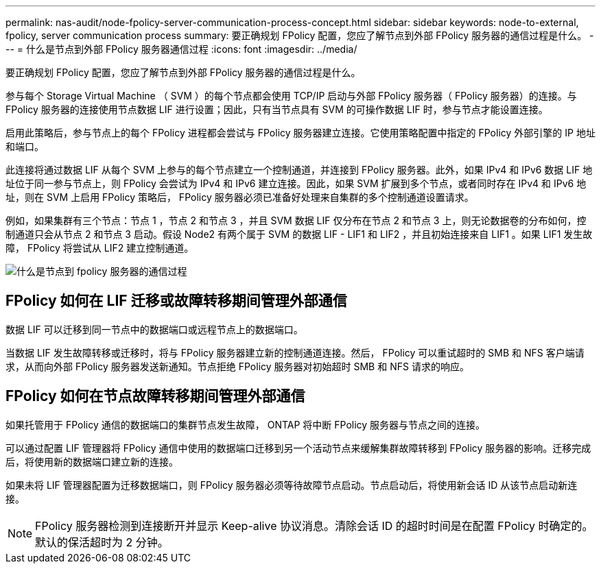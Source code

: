 ---
permalink: nas-audit/node-fpolicy-server-communication-process-concept.html 
sidebar: sidebar 
keywords: node-to-external, fpolicy, server communication process 
summary: 要正确规划 FPolicy 配置，您应了解节点到外部 FPolicy 服务器的通信过程是什么。 
---
= 什么是节点到外部 FPolicy 服务器通信过程
:icons: font
:imagesdir: ../media/


[role="lead"]
要正确规划 FPolicy 配置，您应了解节点到外部 FPolicy 服务器的通信过程是什么。

参与每个 Storage Virtual Machine （ SVM ）的每个节点都会使用 TCP/IP 启动与外部 FPolicy 服务器（ FPolicy 服务器）的连接。与 FPolicy 服务器的连接使用节点数据 LIF 进行设置；因此，只有当节点具有 SVM 的可操作数据 LIF 时，参与节点才能设置连接。

启用此策略后，参与节点上的每个 FPolicy 进程都会尝试与 FPolicy 服务器建立连接。它使用策略配置中指定的 FPolicy 外部引擎的 IP 地址和端口。

此连接将通过数据 LIF 从每个 SVM 上参与的每个节点建立一个控制通道，并连接到 FPolicy 服务器。此外，如果 IPv4 和 IPv6 数据 LIF 地址位于同一参与节点上，则 FPolicy 会尝试为 IPv4 和 IPv6 建立连接。因此，如果 SVM 扩展到多个节点，或者同时存在 IPv4 和 IPv6 地址，则在 SVM 上启用 FPolicy 策略后， FPolicy 服务器必须已准备好处理来自集群的多个控制通道设置请求。

例如，如果集群有三个节点：节点 1 ，节点 2 和节点 3 ，并且 SVM 数据 LIF 仅分布在节点 2 和节点 3 上，则无论数据卷的分布如何，控制通道只会从节点 2 和节点 3 启动。假设 Node2 有两个属于 SVM 的数据 LIF - LIF1 和 LIF2 ，并且初始连接来自 LIF1 。如果 LIF1 发生故障， FPolicy 将尝试从 LIF2 建立控制通道。

image::../media/what-node-to-fpolicy-server-communication-process-is.png[什么是节点到 fpolicy 服务器的通信过程]



== FPolicy 如何在 LIF 迁移或故障转移期间管理外部通信

数据 LIF 可以迁移到同一节点中的数据端口或远程节点上的数据端口。

当数据 LIF 发生故障转移或迁移时，将与 FPolicy 服务器建立新的控制通道连接。然后， FPolicy 可以重试超时的 SMB 和 NFS 客户端请求，从而向外部 FPolicy 服务器发送新通知。节点拒绝 FPolicy 服务器对初始超时 SMB 和 NFS 请求的响应。



== FPolicy 如何在节点故障转移期间管理外部通信

如果托管用于 FPolicy 通信的数据端口的集群节点发生故障， ONTAP 将中断 FPolicy 服务器与节点之间的连接。

可以通过配置 LIF 管理器将 FPolicy 通信中使用的数据端口迁移到另一个活动节点来缓解集群故障转移到 FPolicy 服务器的影响。迁移完成后，将使用新的数据端口建立新的连接。

如果未将 LIF 管理器配置为迁移数据端口，则 FPolicy 服务器必须等待故障节点启动。节点启动后，将使用新会话 ID 从该节点启动新连接。

[NOTE]
====
FPolicy 服务器检测到连接断开并显示 Keep-alive 协议消息。清除会话 ID 的超时时间是在配置 FPolicy 时确定的。默认的保活超时为 2 分钟。

====